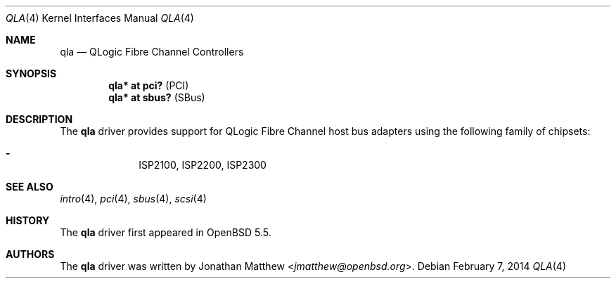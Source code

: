 .\"	$OpenBSD: src/share/man/man4/qla.4,v 1.2 2014/02/07 11:41:46 dlg Exp $
.\"
.\" Copyright (c) 2014 David Gwynne <dlg@openbsd.org>
.\"
.\" Permission to use, copy, modify, and distribute this software for any
.\" purpose with or without fee is hereby granted, provided that the above
.\" copyright notice and this permission notice appear in all copies.
.\"
.\" THE SOFTWARE IS PROVIDED "AS IS" AND THE AUTHOR DISCLAIMS ALL WARRANTIES
.\" WITH REGARD TO THIS SOFTWARE INCLUDING ALL IMPLIED WARRANTIES OF
.\" MERCHANTABILITY AND FITNESS. IN NO EVENT SHALL THE AUTHOR BE LIABLE FOR
.\" ANY SPECIAL, DIRECT, INDIRECT, OR CONSEQUENTIAL DAMAGES OR ANY DAMAGES
.\" WHATSOEVER RESULTING FROM LOSS OF USE, DATA OR PROFITS, WHETHER IN AN
.\" ACTION OF CONTRACT, NEGLIGENCE OR OTHER TORTIOUS ACTION, ARISING OUT OF
.\" OR IN CONNECTION WITH THE USE OR PERFORMANCE OF THIS SOFTWARE.
.\"
.Dd $Mdocdate: February 7 2014 $
.Dt QLA 4
.Os
.Sh NAME
.Nm qla
.Nd QLogic Fibre Channel Controllers
.Sh SYNOPSIS
.Cd "qla* at pci?     " Pq PCI
.Cd "qla* at sbus?    " Pq SBus
.Sh DESCRIPTION
The
.Nm
driver provides support for QLogic Fibre Channel host bus adapters using
the following family of chipsets:
.Pp
.Bl -dash -offset indent -compact
.It
ISP2100,
ISP2200,
ISP2300
.El
.Sh SEE ALSO
.Xr intro 4 ,
.Xr pci 4 ,
.Xr sbus 4 ,
.Xr scsi 4
.Sh HISTORY
The
.Nm
driver first appeared in
.Ox 5.5 .
.Sh AUTHORS
The
.Nm
driver was written by
.An Jonathan Matthew Aq Mt jmatthew@openbsd.org .
